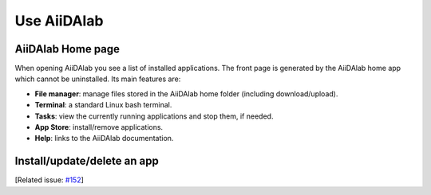 ============
Use AiiDAlab
============


******************
AiiDAlab Home page
******************

When opening AiiDAlab you see a list of installed applications.
The front page is generated by the AiiDAlab home app which cannot be uninstalled.
Its main features are:

- **File manager**: manage files stored in the AiiDAlab home folder (including download/upload).
- **Terminal**: a standard Linux bash terminal.
- **Tasks**: view the currently running applications and stop them, if needed.
- **App Store**: install/remove applications.
- **Help**: links to the AiiDAlab documentation.


****************************
Install/update/delete an app
****************************

[Related issue: `#152 <https://github.com/aiidalab/aiidalab/issues/152>`_]
